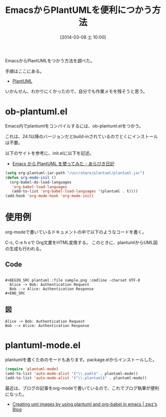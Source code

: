 #+BLOG: Futurismo
#+POSTID: 2305
#+DATE: [2014-03-08 土 10:00]
#+OPTIONS: toc:nil num:nil todo:nil pri:nil tags:nil ^:nil TeX:nil
#+CATEGORY: 技術メモ, Emacs
#+TAGS: UML
#+DESCRIPTION: EmacsからPlantUMLを便利につかう方法
#+TITLE: EmacsからPlantUMLを便利につかう方法
EmacsからPlantUMLをつかう方法を調べた。

手順はここにある。

- [[http://plantuml.sourceforge.net/emacs.html][PlantUML]]

いかんせん、わかりにくかったので、自分でも作業メモを残そうと思う。

* ob-plantuml.el
Emacs内でplantumlをコンパイルするには、ob-plantuml.elをつかう。

これは、24.1以降のバージョンだとbuild-inされているのでとくにインストールは不要。

以下のサイトを参考に、init.elに以下を記述。

- [[http://d.hatena.ne.jp/a_bicky/20121016/1350347857][Emacs から PlantUML を使ってみた - あらびき日記]]

#+begin_src emacs-lisp
(setq org-plantuml-jar-path "/usr/share/plantuml/plantuml.jar")
(defun org-mode-init ()
  (org-babel-do-load-languages
   'org-babel-load-languages
   (add-to-list 'org-babel-load-languages '(plantuml . t))))
(add-hook 'org-mode-hook 'org-mode-init)
#+end_src

* 使用例
org-modeで書いているドキュメントの中で以下のようなコードを書く。

C-c, C-e h oで Org文書をHTML変換する。
このときに、plantumlからUML図の生成も行われる。

** Code
#+BEGIN_HTML
<pre><code>
#+BEGIN_SRC plantuml :file sample.png :cmdline -charset UTF-8
  Alice -> Bob: Authentication Request
  Bob --> Alice: Authentication Response
#+END_SRC
</code></pre>
#+END_HTML

** 図
#+BEGIN_SRC plantuml :file sample.png :cmdline -charset UTF-8
  Alice -> Bob: Authentication Request
  Bob --> Alice: Authentication Response
#+END_SRC

* plantuml-mode.el
plantumlを書くためのモードもあります。package.elからインストールした。

#+begin_src emacs-lisp
(require 'plantuml-mode)
(add-to-list 'auto-mode-alist '("\\.puml$" . plantuml-mode))
(add-to-list 'auto-mode-alist '("\\.plantuml$" . plantuml-mode))
#+end_src

最近は、ブログの記事をorg-modeで書いているので、これでブログ執筆が便利になった。

- [[http://zhangweize.wordpress.com/2010/08/25/creating-uml-images-by-using-plantuml-and-org-babel-in-emacs/][Creating uml images by using plantuml and org-babel in emacs | zwz's Blog]]

